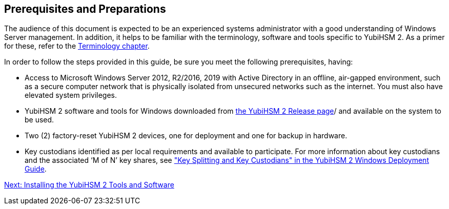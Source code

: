 == Prerequisites and Preparations

The audience of this document is expected to be an experienced systems administrator with a good understanding of Windows Server management. In addition, it helps to be familiar with the terminology, software and tools specific to YubiHSM 2. As a primer for these, refer to the link:Terminology_Used.adoc[Terminology chapter].

In order to follow the steps provided in this guide, be sure you meet the following prerequisites, having:

* Access to Microsoft Windows Server 2012, R2/2016, 2019 with Active Directory in an offline, air-gapped environment, such as a secure computer network that is physically isolated from unsecured networks such as the internet. You must also have elevated system privileges.

* YubiHSM 2 software and tools for Windows downloaded from link:../Releases/[the YubiHSM 2 Release page]/ and available on the system to be used.

* Two (2) factory-reset YubiHSM 2 devices, one for deployment and one for backup in hardware.

* Key custodians identified as per local requirements and available to participate. For more information about key custodians and the associated ‘M of N’ key shares, see link:../Usage_Guides/YubiHSM_2_Windows_Deployment_Guide--Configure_YubiHSM_2_Key_Storage_Provider_for_Microsoft_Windows_Server/Back_Up_and_Restore_Key_Material.adoc["Key Splitting and Key Custodians" in the YubiHSM 2 Windows Deployment Guide].


link:Installing_the_YubiHSM_2_Tools_and_Software.adoc[Next: Installing the YubiHSM 2 Tools and Software]
